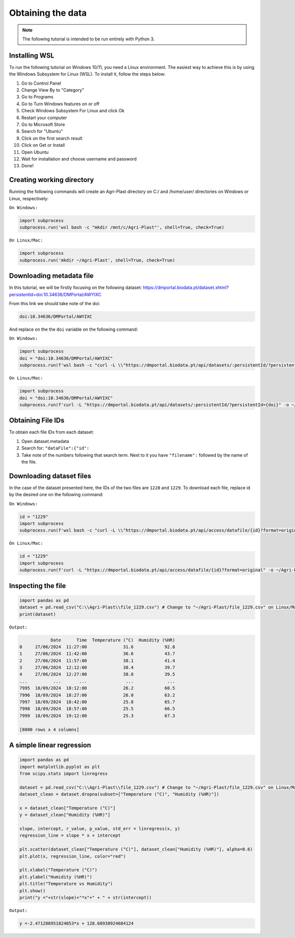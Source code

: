 Obtaining the data
==================

.. note::

   The following tutorial is intended to be run entirely with Python 3.

.. _installing_wsl:

Installing WSL
--------------

To run the following tutorial on Windows 10/11, you need a Linux environment. The easiest way to achieve this is by using the Windows Subsystem for Linux (WSL). To install it, follow the steps below:

1. Go to Control Panel
2. Change View By to "Category"
3. Go to Programs
4. Go to Turn Windows features on or off
5. Check Windows Subsystem For Linux and click Ok
6. Restart your computer
7. Go to Microsoft Store
8. Search for "Ubuntu"
9. Click on the first search result
10. Click on Get or Install
11. Open Ubuntu
12. Wait for installation and choose username and password
13. Done!

.. _creating_dir:

Creating working directory
--------------------------

Running the following commands will create an Agri-Plast directory on C:/ and /home/user/ directories on Windows or Linux, respectively:

``On Windows:``

.. code-block:: python
   
   import subprocess
   subprocess.run('wsl bash -c "mkdir /mnt/c/Agri-Plast"', shell=True, check=True)

``On Linux/Mac:``

.. code-block:: python
   
   import subprocess
   subprocess.run('mkdir ~/Agri-Plast', shell=True, check=True)

.. _download_metadata:

Downloading metadata file
-------------------------

In this tutorial, we will be firstly focusing on the following dataset:
`https://dmportal.biodata.pt/dataset.xhtml?persistentId=doi:10.34636/DMPortal/AWYIXC <https://dmportal.biodata.pt/dataset.xhtml?persistentId=doi:10.34636/DMPortal/AWYIXC>`_

From this link we should take note of the doi:

.. code-block:: console
   
   doi:10.34636/DMPortal/AWYIXC

And replace on the the ``doi`` variable on the following command:

``On Windows:``

.. code-block:: python
   
   import subprocess
   doi = "doi:10.34636/DMPortal/AWYIXC"
   subprocess.run(f'wsl bash -c "curl -L \\"https://dmportal.biodata.pt/api/datasets/:persistentId/?persistentId={doi}\\" -o /mnt/c/Agri-Plast/dataset.metadata"', shell=True, check=True)

``On Linux/Mac:``

.. code-block:: python
   
   import subprocess
   doi = "doi:10.34636/DMPortal/AWYIXC"
   subprocess.run(f'curl -L "https://dmportal.biodata.pt/api/datasets/:persistentId/?persistentId={doi}" -o ~/Agri-Plast/dataset.metadata', shell=True, check=True)

.. _obtain_id:

Obtaining File IDs
------------------

To obtain each file IDs from each dataset:

1. Open dataset.metadata
2. Search for: ``"dataFile":{"id":``
3. Take note of the numbers following that search term. Next to it you have ``"filename":`` followed by the name of the file.

.. _obtain_dataset:

Downloading dataset files
-------------------------

In the case of the dataset presented here, the IDs of the two files are ``1228`` and ``1229``.
To download each file, replace id by the desired one on the following command:

``On Windows:``

.. code-block:: python

   id = "1229"
   import subprocess
   subprocess.run(f'wsl bash -c "curl -L \\"https://dmportal.biodata.pt/api/access/datafile/{id}?format=original\\" -o /mnt/c/Agri-Plast/file_{id}.csv"', shell=True, check=True)

``On Linux/Mac:``

.. code-block:: python

   id = "1229"
   import subprocess
   subprocess.run(f'curl -L "https://dmportal.biodata.pt/api/access/datafile/{id}?format=original" -o ~/Agri-Plast/file_{id}.csv', shell=True, check=True)

.. _inspect_file:

Inspecting the file
-------------------

.. code-block:: python

   import pandas as pd
   dataset = pd.read_csv("C:\\Agri-Plast\\file_1229.csv") # Change to "~/Agri-Plast/file_1229.csv" on Linux/Mac
   print(dataset)

``Output:``

.. code-block:: console

               Date      Time  Temperature (°C)  Humidity (%HR)
   0     27/06/2024  11:27:00              31.6            92.8
   1     27/06/2024  11:42:00              36.6            43.7
   2     27/06/2024  11:57:00              38.1            41.4
   3     27/06/2024  12:12:00              38.4            39.7
   4     27/06/2024  12:27:00              38.8            39.5
   ...          ...       ...               ...             ...
   7995  18/09/2024  18:12:00              26.2            60.5
   7996  18/09/2024  18:27:00              26.0            63.2
   7997  18/09/2024  18:42:00              25.8            65.7
   7998  18/09/2024  18:57:00              25.5            66.5
   7999  18/09/2024  19:12:00              25.3            67.3
   
   [8000 rows x 4 columns]


.. _plot_temp_hum:

A simple linear regression
--------------------------

.. code-block:: python

   import pandas as pd
   import matplotlib.pyplot as plt
   from scipy.stats import linregress

   dataset = pd.read_csv("C:\\Agri-Plast\\file_1229.csv") # Change to "~/Agri-Plast/file_1229.csv" on Linux/Mac
   dataset_clean = dataset.dropna(subset=["Temperature (°C)", "Humidity (%HR)"])

   x = dataset_clean["Temperature (°C)"]
   y = dataset_clean["Humidity (%HR)"]

   slope, intercept, r_value, p_value, std_err = linregress(x, y)
   regression_line = slope * x + intercept

   plt.scatter(dataset_clean["Temperature (°C)"], dataset_clean["Humidity (%HR)"], alpha=0.6)
   plt.plot(x, regression_line, color="red")

   plt.xlabel("Temperature (°C)")
   plt.ylabel("Humidity (%HR)")
   plt.title("Temperature vs Humidity")
   plt.show()
   print("y ="+str(slope)+"*x"+" + " + str(intercept))

``Output:``

.. image:: https://github.com/lmgoncalves94/Agri-Plast_API/blob/main/docs/source/1229_plot_reg.png?raw=true

.. code-block:: console

   y =-2.471288951824853*x + 128.68938924684124
